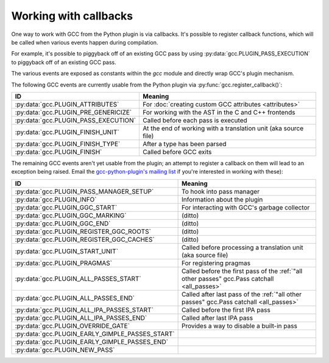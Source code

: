 .. Copyright 2012 David Malcolm <dmalcolm@redhat.com>
   Copyright 2012 Red Hat, Inc.

   This is free software: you can redistribute it and/or modify it
   under the terms of the GNU General Public License as published by
   the Free Software Foundation, either version 3 of the License, or
   (at your option) any later version.

   This program is distributed in the hope that it will be useful, but
   WITHOUT ANY WARRANTY; without even the implied warranty of
   MERCHANTABILITY or FITNESS FOR A PARTICULAR PURPOSE.  See the GNU
   General Public License for more details.

   You should have received a copy of the GNU General Public License
   along with this program.  If not, see
   <http://www.gnu.org/licenses/>.

.. _callbacks:

Working with callbacks
======================

One way to work with GCC from the Python plugin is via callbacks. It's possible
to register callback functions, which will be called when various events happen
during compilation.

For example, it's possible to piggyback off of an existing GCC pass by using
:py:data:`gcc.PLUGIN_PASS_EXECUTION` to piggyback off of an existing GCC pass.

.. py:function:: gcc.register_callback(event_id, function, [extraargs,] **kwargs)

   Wire up a python function as a callback.  It will be called when the given
   event occurs during compilation.  For some events, the callback will be
   called just once; for other events, the callback is called once per
   function within the source code being compiled.  In the latter case, the
   plugin passes a :py:class:`gcc.Function` instance as a parameter to your
   callback, so that you can work on it::

     import gcc

     def my_pass_execution_callback(*args, **kwargs):
          print('my_pass_execution_callback was called: args=%r  kwargs=%r'
	        % (args, kwargs))

     gcc.register_callback(gcc.PLUGIN_PASS_EXECUTION,
                           my_pass_execution_callback)

   The exact arguments passed to your callback vary: consult the documentation
   for the particular event you are wiring up to (see below).

   You can pass additional arguments when registering the callback - they will
   be passed to the callback after any normal arguments.  This is denoted in the
   descriptions of events below by `*extraargs`.

   You can also supply keyword arguments: they will be passed on as keyword
   arguments to the callback.  This is denoted in the description of events
   below by `**kwargs`.

The various events are exposed as constants within the `gcc` module and
directly wrap GCC's plugin mechanism.

The following GCC events are currently usable from the Python plugin via
:py:func:`gcc.register_callback()`:

===============================================  =========
ID                                               Meaning
===============================================  =========
:py:data:`gcc.PLUGIN_ATTRIBUTES`                 For :doc:`creating custom GCC attributes <attributes>`

:py:data:`gcc.PLUGIN_PRE_GENERICIZE`             For working with the AST in the C and C++ frontends

:py:data:`gcc.PLUGIN_PASS_EXECUTION`             Called before each pass is executed

:py:data:`gcc.PLUGIN_FINISH_UNIT`                At the end of working with a translation unit (aka source file)

:py:data:`gcc.PLUGIN_FINISH_TYPE`                After a type has been parsed

:py:data:`gcc.PLUGIN_FINISH`                     Called before GCC exits

===============================================  =========

.. py:data:: gcc.PLUGIN_ATTRIBUTES

   Called when GCC is creating attributes for use with its non-standard
   `__attribute__(()) syntax
   <http://gcc.gnu.org/onlinedocs/gcc/Function-Attributes.html>`_.

   If you want to create custom GCC attributes, you should register a callback
   on this event and call :py:func:`gcc.register_attribute()` from within that
   callback, so that they are created at the same time as the GCC's built-in
   attributes.

   No arguments are passed to your callback other than those that you supply
   yourself when registering it:

      (`*extraargs`, `**kwargs`)

   See :doc:`creating custom GCC attributes <attributes>` for examples and
   more information.

.. py:data:: gcc.PLUGIN_PASS_EXECUTION

   Called when GCC is about to run one of its passes.

   Arguments passed to the callback are:

      (`ps`, `fun`, `*extraargs`, `**kwargs`)

   where `ps` is a :py:class:`gcc.Pass` and `fun` is a :py:class:`gcc.Function`.
   Your callback will typically be called many times: there are many passes,
   and each can be invoked zero or more times per function (in the code being
   compiled)

   More precisely, some passes have a "gate check": the pass first checks a
   condition, and only executes if the condition is true.

   Any callback registered with `gcc.PLUGIN_PASS_EXECUTION` will get called
   if this condition succeeds.

   The actual work of the pass is done after the callbacks return.

   In pseudocode::

     if pass.has_gate_condition:
         if !pass.test_gate_condition():
	    return
     invoke_all_callbacks()
     actually_do_the_pass()

   For passes working on individual functions, all of the above is done
   per-function.

   To connect to a specific pass, you can simply add a conditional based on the
   name of the pass::

      import gcc

      def my_callback(ps, fun):
          if ps.name != '*warn_function_return':
	      # Not the pass we want
	      return
	  # Do something here
	  print(fun.decl.name)

      gcc.register_callback(gcc.PLUGIN_PASS_EXECUTION,
                            my_callback)


.. py:data:: gcc.PLUGIN_PRE_GENERICIZE

   Arguments passed to the callback are:

      (`fndecl`, `*extraargs`, `**kwargs`)

   where `fndecl` is a :py:class:`gcc.Tree` representing a function declaration
   within the source code being compiled.

.. py:data:: gcc.PLUGIN_FINISH_UNIT

   Called when GCC has finished compiling a particular translation unit.

   Arguments passed to the callback are:

      (`*extraargs`, `**kwargs`)

.. py:data:: gcc.PLUGIN_FINISH

   Called before GCC exits.

   Arguments passed to the callback are:

      (`*extraargs`, `**kwargs`)

The remaining GCC events aren't yet usable from the plugin; an attempt to
register a callback on them will lead to an exception being raised. Email
the `gcc-python-plugin's mailing list
<https://fedorahosted.org/mailman/listinfo/gcc-python-plugin/>`_ if you're
interested in working with these):

===============================================  =========
ID                                               Meaning
===============================================  =========
:py:data:`gcc.PLUGIN_PASS_MANAGER_SETUP`         To hook into pass manager
:py:data:`gcc.PLUGIN_INFO`                       Information about the plugin
:py:data:`gcc.PLUGIN_GGC_START`                  For interacting with GCC's garbage collector
:py:data:`gcc.PLUGIN_GGC_MARKING`                (ditto)
:py:data:`gcc.PLUGIN_GGC_END`                    (ditto)
:py:data:`gcc.PLUGIN_REGISTER_GGC_ROOTS`         (ditto)
:py:data:`gcc.PLUGIN_REGISTER_GGC_CACHES`        (ditto)
:py:data:`gcc.PLUGIN_START_UNIT`                 Called before processing a translation unit (aka source file)
:py:data:`gcc.PLUGIN_PRAGMAS`                    For registering pragmas
:py:data:`gcc.PLUGIN_ALL_PASSES_START`           Called before the first pass of the :ref:`"all other passes" gcc.Pass catchall <all_passes>`
:py:data:`gcc.PLUGIN_ALL_PASSES_END`             Called after last pass of the :ref:`"all other passes" gcc.Pass catchall <all_passes>`
:py:data:`gcc.PLUGIN_ALL_IPA_PASSES_START`       Called before the first IPA pass
:py:data:`gcc.PLUGIN_ALL_IPA_PASSES_END`         Called after last IPA pass
:py:data:`gcc.PLUGIN_OVERRIDE_GATE`              Provides a way to disable a built-in pass
:py:data:`gcc.PLUGIN_EARLY_GIMPLE_PASSES_START`
:py:data:`gcc.PLUGIN_EARLY_GIMPLE_PASSES_END`
:py:data:`gcc.PLUGIN_NEW_PASS`
===============================================  =========

.. Notes on the other callback events

   .. py:data:: gcc.PLUGIN_PRAGMAS

    gcc_data=0x0
    Called from: c_common_init () at ../../gcc/c-family/c-opts.c:1052

   .. py:data:: gcc.PLUGIN_START_UNIT

    gcc_data=0x0
    Called from: compile_file () at ../../gcc/toplev.c:573

   .. py:data:: gcc.PLUGIN_PRE_GENERICIZE

    gcc_data is:  tree fndecl;
    Called from: finish_function () at ../../gcc/c-decl.c:8323

   .. py:data:: gcc.PLUGIN_OVERRIDE_GATE

    gcc_data::

      &gate_status
      bool gate_status;

    Called from : execute_one_pass (pass=0x1011340) at ../../gcc/passes.c:1520

   .. py:data:: gcc.PLUGIN_ALL_IPA_PASSES_START

    gcc_data=0x0
    Called from: ipa_passes () at ../../gcc/cgraphunit.c:1779

   .. py:data:: gcc.PLUGIN_EARLY_GIMPLE_PASSES_START

    gcc_data=0x0
    Called from: execute_ipa_pass_list (pass=0x1011fa0) at ../../gcc/passes.c:1927

   .. py:data:: gcc.PLUGIN_EARLY_GIMPLE_PASSES_END

    gcc_data=0x0
    Called from: execute_ipa_pass_list (pass=0x1011fa0) at ../../gcc/passes.c:1930

   .. py:data:: gcc.PLUGIN_ALL_IPA_PASSES_END

    gcc_data=0x0
    Called from: ipa_passes () at ../../gcc/cgraphunit.c:1821

   .. py:data:: gcc.PLUGIN_ALL_PASSES_START

    gcc_data=0x0
    Called from: tree_rest_of_compilation (fndecl=0x7ffff16b1f00) at ../../gcc/tree-optimize.c:420

   .. py:data:: gcc.PLUGIN_ALL_PASSES_END

    gcc_data=0x0
    Called from: tree_rest_of_compilation (fndecl=0x7ffff16b1f00) at ../../gcc/tree-optimize.c:425

   .. py:data:: gcc.PLUGIN_FINISH

    gcc_data=0x0
    Called from: toplev_main (argc=17, argv=0x7fffffffdfc8) at ../../gcc/toplev.c:1970

   .. py:data:: gcc.PLUGIN_FINISH_TYPE

    gcc_data=tree
    Called from c_parser_declspecs (parser=0x7fffef559730, specs=0x15296d0, scspec_ok=1 '\001', typespec_ok=1 '\001', start_attr_ok=<optimized out>, la=cla_nonabstract_decl) at ../../gcc/c-parser.c:2111

   .. py:data:: gcc.PLUGIN_PRAGMA

    gcc_data=0x0
    Called from: init_pragma at ../../gcc/c-family/c-pragma.c:1321
    to  "Allow plugins to register their own pragmas."

